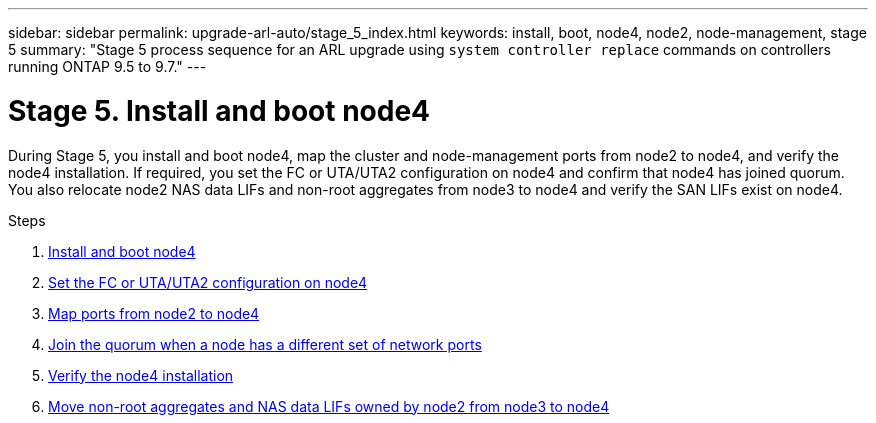 ---
sidebar: sidebar
permalink: upgrade-arl-auto/stage_5_index.html
keywords: install, boot, node4, node2, node-management,  stage 5
summary: "Stage 5 process sequence for an ARL upgrade using `system controller replace` commands on controllers running ONTAP 9.5 to 9.7."
---

= Stage 5. Install and boot node4
:hardbreaks:
:nofooter:
:icons: font
:linkattrs:
:imagesdir: ./media/

[.lead]

During Stage 5, you install and boot node4, map the cluster and node-management ports from node2 to node4, and verify the node4 installation. If required, you set the FC or UTA/UTA2 configuration on node4 and confirm that node4 has joined quorum. You also relocate node2 NAS data LIFs and non-root aggregates from node3 to node4 and verify the SAN LIFs exist on node4.

.Steps

. link:install_boot_node4.html[Install and boot node4]
. link:set_fc_or_uta_uta2_config_node4.html[Set the FC or UTA/UTA2 configuration on node4]
. link:map_ports_node2_node4.html[Map ports from node2 to node4]
. link:join_quorum_node_has_different_ports_stage5.html[Join the quorum when a node has a different set of network ports]
. link:verify_node4_installation.html[Verify the node4 installation]
. link:move_non_root_aggr_and_nas_data_lifs_node2_from_node3_to_node4.html[Move non-root aggregates and NAS data LIFs owned by node2 from node3 to node4]
